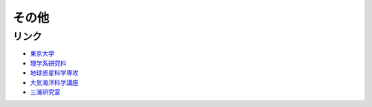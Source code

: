その他
================
リンク
----------
- `東京大学 <https://www.u-tokyo.ac.jp/ja/index.html>`_ 
- `理学系研究科 <https://www.s.u-tokyo.ac.jp/ja/>`_
- `地球惑星科学専攻 <https://www.eps.s.u-tokyo.ac.jp/>`_
- `大気海洋科学講座 <https://www-aos.eps.s.u-tokyo.ac.jp/>`_
- `三浦研究室 <https://www-aos.eps.s.u-tokyo.ac.jp/~miura/>`_